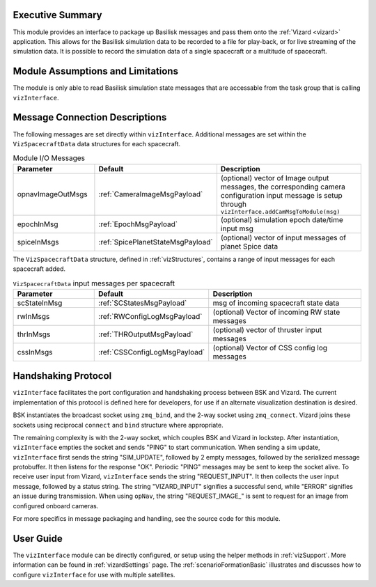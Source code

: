 
Executive Summary
-----------------
This module provides an interface to package up Basilisk messages and pass them onto the :ref:`Vizard <vizard>`
application.  This allows for the Basilisk simulation data to be recorded to a file for play-back, or for
live streaming of the simulation data.  It is possible to record the simulation data of a single spacecraft or a
multitude of spacecraft.

Module Assumptions and Limitations
----------------------------------
The module is only able to read Basilisk simulation state messages that are accessable from the task group that
is calling ``vizInterface``.


Message Connection Descriptions
-------------------------------
The following messages are set directly within ``vizInterface``.  Additional messages are set within the
``VizSpacecraftData`` data structures for each spacecraft.


.. list-table:: Module I/O Messages
    :widths: 25 25 50
    :header-rows: 1

    * - Parameter
      - Default
      - Description
    * - opnavImageOutMsgs
      - :ref:`CameraImageMsgPayload`
      - (optional) vector of Image output messages, the corresponding camera configuration input message is setup
        through ``vizInterface.addCamMsgToModule(msg)``
    * - epochInMsg
      - :ref:`EpochMsgPayload`
      - (optional) simulation epoch date/time input msg
    * - spiceInMsgs
      - :ref:`SpicePlanetStateMsgPayload`
      - (optional) vector of input messages of planet Spice data

The ``VizSpacecraftData`` structure, defined in :ref:`vizStructures`, contains a range of input messages for each spacecraft added.

.. list-table:: ``VizSpacecraftData`` input messages per spacecraft
    :widths: 25 25 50
    :header-rows: 1

    * - Parameter
      - Default
      - Description
    * - scStateInMsg
      - :ref:`SCStatesMsgPayload`
      - msg of incoming spacecraft state data
    * - rwInMsgs
      - :ref:`RWConfigLogMsgPayload`
      - (optional) Vector of incoming RW state messages
    * - thrInMsgs
      - :ref:`THROutputMsgPayload`
      - (optional) vector of thruster input messages
    * - cssInMsgs
      - :ref:`CSSConfigLogMsgPayload`
      - (optional) Vector of CSS config log messages


Handshaking Protocol
--------------------
``vizInterface`` facilitates the port configuration and handshaking process between BSK and Vizard. The current implementation of this protocol is defined here for developers, for use if an alternate visualization destination is desired.

BSK instantiates the broadcast socket using ``zmq_bind``, and the 2-way socket using ``zmq_connect``. Vizard joins these sockets using reciprocal ``connect`` and ``bind`` structure where appropriate.

The remaining complexity is with the 2-way socket, which couples BSK and Vizard in lockstep. After instantiation, ``vizInterface`` empties the socket and sends "PING" to start communication. When sending a sim update, ``vizInterface`` first sends the string "SIM_UPDATE", followed by 2 empty messages, followed by the serialized message protobuffer. It then listens for the response "OK". Periodic "PING" messages may be sent to keep the socket alive. To receive user input from Vizard, ``vizInterface`` sends the string "REQUEST_INPUT". It then collects the user input message, followed by a status string. The string "VIZARD_INPUT" signifies a successful send, while "ERROR" signifies an issue during transmission. When using ``opNav``, the string "REQUEST_IMAGE\_" is sent to request for an image from configured onboard cameras.

For more specifics in message packaging and handling, see the source code for this module.


User Guide
----------
The ``vizInterface`` module can be directly configured, or setup using the helper methods in :ref:`vizSupport`.
More information can be found in :ref:`vizardSettings` page.  The :ref:`scenarioFormationBasic` illustrates and
discusses how to configure ``vizInterface`` for use with multiple satellites.
